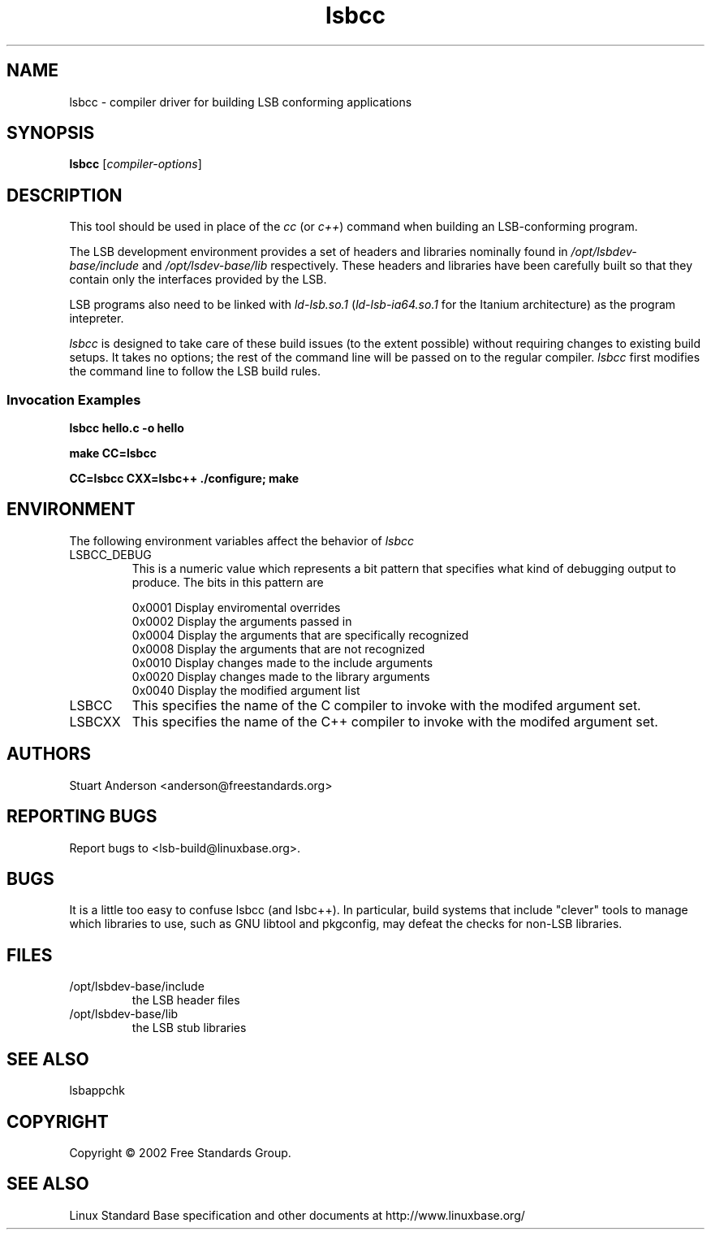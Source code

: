 .TH lsbcc "1" "" "lsbcc (LSB)" LSB
.SH NAME
lsbcc \- compiler driver for building LSB conforming applications
.SH SYNOPSIS
.B lsbcc
.RI [ compiler-options ]
.SH DESCRIPTION
.P
This tool should be used in place of the
.I cc
(or
.IR c++ )
command when
building an LSB-conforming program.
.P
The LSB development environment provides
a set of headers and libraries nominally found in
.I /opt/lsbdev-base/include
and
.I /opt/lsdev-base/lib
respectively. These headers and libraries have been
carefully built so that they contain only the interfaces
provided by the LSB. 
.P
LSB programs also need to be linked with 
.I ld-lsb.so.1
.RI ( ld-lsb-ia64.so.1
for the Itanium architecture)
as the program intepreter.   
.P
.IR lsbcc
is designed to take care of these build issues 
(to the extent possible) without requiring changes
to existing build setups. It takes no options; 
the rest of the command line will be passed on to the
regular compiler.
.IR lsbcc
first modifies the command line to follow the
LSB build rules.
.P
.SS Invocation Examples
.B "lsbcc hello.c -o hello"
.P
.B "make CC=lsbcc"
.P
.B "CC=lsbcc CXX=lsbc++ ./configure; make"
.P
.SH ENVIRONMENT
The following environment variables affect the behavior of
.IR lsbcc
.TP
LSBCC_DEBUG
This is a numeric value which represents a bit pattern that specifies what
kind of debugging output to produce. The bits in this pattern are
.nf

0x0001   Display enviromental overrides
0x0002   Display the arguments passed in
0x0004   Display the arguments that are specifically recognized
0x0008   Display the arguments that are not recognized
0x0010   Display changes made to the include arguments
0x0020   Display changes made to the library arguments
0x0040   Display the modified argument list
.fi
.TP
LSBCC
This specifies the name of the C compiler to invoke with the modifed
argument set.
.TP
LSBCXX
This specifies the name of the C++ compiler to invoke with the modifed
argument set.
.SH "AUTHORS"
Stuart Anderson <anderson@freestandards.org>
.SH "REPORTING BUGS"
Report bugs to <lsb-build@linuxbase.org>.
.SH "BUGS"
.P
It is a little too easy to confuse lsbcc (and lsbc++). 
In particular, build systems that include "clever" tools
to manage which libraries to use, such as GNU libtool
and pkgconfig, may defeat the checks for non-LSB libraries.
.SH FILES
.TP
/opt/lsbdev-base/include
the LSB header files
.TP
/opt/lsbdev-base/lib
the LSB stub libraries
.SH SEE ALSO
lsbappchk
.SH COPYRIGHT
Copyright \(co 2002 Free Standards Group.
.SH "SEE ALSO"
Linux Standard Base specification and other documents at
http://www.linuxbase.org/
